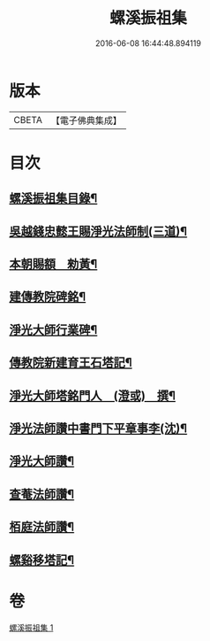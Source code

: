 #+TITLE: 螺溪振祖集 
#+DATE: 2016-06-08 16:44:48.894119

* 版本
 |     CBETA|【電子佛典集成】|

* 目次
** [[file:KR6d0223_001.txt::001-0780b2][螺溪振祖集目錄¶]]
** [[file:KR6d0223_001.txt::001-0780b13][吳越錢忠懿王賜淨光法師制(三道)¶]]
** [[file:KR6d0223_001.txt::001-0780c12][本朝賜額　勑黃¶]]
** [[file:KR6d0223_001.txt::001-0780c22][建傳教院碑銘¶]]
** [[file:KR6d0223_001.txt::001-0782a15][淨光大師行業碑¶]]
** [[file:KR6d0223_001.txt::001-0783a6][傳教院新建育王石塔記¶]]
** [[file:KR6d0223_001.txt::001-0783a21][淨光大師塔銘門人　(澄或)　撰¶]]
** [[file:KR6d0223_001.txt::001-0783b15][淨光法師讚中書門下平章事李(沈)¶]]
** [[file:KR6d0223_001.txt::001-0783b20][淨光大師讚¶]]
** [[file:KR6d0223_001.txt::001-0783c9][查菴法師讚¶]]
** [[file:KR6d0223_001.txt::001-0783c16][栢庭法師讚¶]]
** [[file:KR6d0223_001.txt::001-0784a3][螺谿移塔記¶]]

* 卷
[[file:KR6d0223_001.txt][螺溪振祖集 1]]

